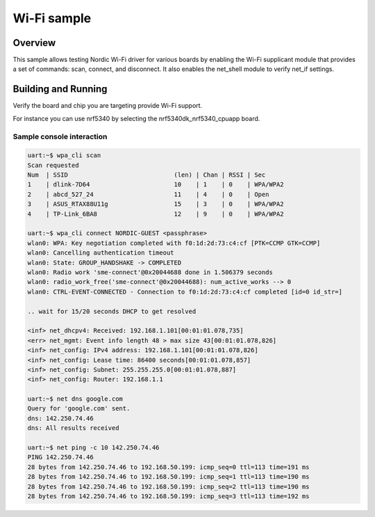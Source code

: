 .. _wifi_sample:

Wi-Fi sample
############

Overview
********

This sample allows testing Nordic Wi-Fi driver for various boards by
enabling the Wi-Fi supplicant module that provides a set of commands:
scan, connect, and disconnect.  It also enables the net_shell module
to verify net_if settings.

Building and Running
********************

Verify the board and chip you are targeting provide Wi-Fi support.

For instance you can use nrf5340 by selecting the nrf5340dk_nrf5340_cpuapp board.

.. zephyr-app-commands::
   :zephyr-app: samples/wifi/shell
   :board: nrf5340dk_nrf5340_cpuapp
   :goals: build
   :compact:

Sample console interaction
==========================

.. code-block:: console

   uart:~$ wpa_cli scan
   Scan requested
   Num  | SSID                             (len) | Chan | RSSI | Sec
   1    | dlink-7D64                       10    | 1    | 0    | WPA/WPA2
   2    | abcd_527_24                      11    | 4    | 0    | Open
   3    | ASUS_RTAX88U11g                  15    | 3    | 0    | WPA/WPA2
   4    | TP-Link_6BA8                     12    | 9    | 0    | WPA/WPA2
   
   uart:~$ wpa_cli connect NORDIC-GUEST <passphrase>
   wlan0: WPA: Key negotiation completed with f0:1d:2d:73:c4:cf [PTK=CCMP GTK=CCMP]
   wlan0: Cancelling authentication timeout
   wlan0: State: GROUP_HANDSHAKE -> COMPLETED
   wlan0: Radio work 'sme-connect'@0x20044688 done in 1.506379 seconds
   wlan0: radio_work_free('sme-connect'@0x20044688): num_active_works --> 0
   wlan0: CTRL-EVENT-CONNECTED - Connection to f0:1d:2d:73:c4:cf completed [id=0 id_str=] 
    
   .. wait for 15/20 seconds DHCP to get resolved 
    
   <inf> net_dhcpv4: Received: 192.168.1.101[00:01:01.078,735] 
   <err> net_mgmt: Event info length 48 > max size 43[00:01:01.078,826] 
   <inf> net_config: IPv4 address: 192.168.1.101[00:01:01.078,826] 
   <inf> net_config: Lease time: 86400 seconds[00:01:01.078,857] 
   <inf> net_config: Subnet: 255.255.255.0[00:01:01.078,887] 
   <inf> net_config: Router: 192.168.1.1

   uart:~$ net dns google.com
   Query for 'google.com' sent.
   dns: 142.250.74.46
   dns: All results received 
    
   uart:~$ net ping -c 10 142.250.74.46
   PING 142.250.74.46
   28 bytes from 142.250.74.46 to 192.168.50.199: icmp_seq=0 ttl=113 time=191 ms
   28 bytes from 142.250.74.46 to 192.168.50.199: icmp_seq=1 ttl=113 time=190 ms
   28 bytes from 142.250.74.46 to 192.168.50.199: icmp_seq=2 ttl=113 time=190 ms
   28 bytes from 142.250.74.46 to 192.168.50.199: icmp_seq=3 ttl=113 time=192 ms
